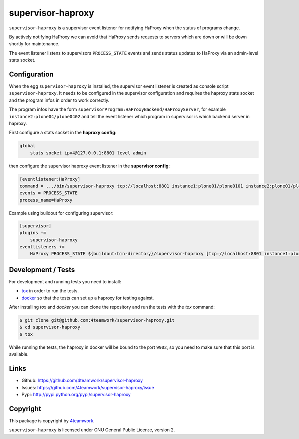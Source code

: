 supervisor-haproxy
==================

``supervisor-haproxy`` is a supervisor event listener for notifying HaProxy
when the status of programs change.

By actively notifying HaProxy we can avoid that HaProxy sends requests to
servers which are down or will be down shortly for maintenance.

The event listener listens to supervisors ``PROCESS_STATE`` events and sends
status updates to HaProxy via an admin-level stats socket.


Configuration
-------------

When the egg ``supervisor-haproxy`` is installed, the supervisor event listener
is created as console script ``supervisor-haproxy``.
It needs to be configured in the supervisor configuration and requires the
haproxy stats socket and the program infos in order to work correctly.

The program infos have the form ``supervisorProgram:HaProxyBackend/HaProxyServer``,
for example ``instance2:plone04/plone0402`` and tell the event listener which
program in supervisor is which backend server in haproxy.

First configure a stats socket in the **haproxy config**:

.. code::

   global
       stats socket ipv4@127.0.0.1:8801 level admin

then configure the supervisor haproxy event listener in the **supervisor config**:

.. code:: ini

    [eventlistener:HaProxy]
    command = .../bin/supervisor-haproxy tcp://localhost:8801 instance1:plone01/plone0101 instance2:plone01/plone0102
    events = PROCESS_STATE
    process_name=HaProxy

Example using buildout for configuring supervisor:

.. code:: ini

    [supervisor]
    plugins +=
        supervisor-haproxy
    eventlisteners +=
        HaProxy PROCESS_STATE ${buildout:bin-directory}/supervisor-haproxy [tcp://localhost:8801 instance1:plone01/plone0101 instance2:plone01/plone0102]



Development / Tests
-------------------

For development and running tests you need to install:

- `tox <https://tox.readthedocs.io/en/latest/>`_ in order to run the tests.
- `docker <https://www.docker.com/>`_ so that the tests can set up a haproxy
  for testing against.

After installing `tox` and `docker` you can clone the repository and run the
tests with the `tox` command:

.. code:: bash

    $ git clone git@github.com:4teamwork/supervisor-haproxy.git
    $ cd supervisor-haproxy
    $ tox

While running the tests, the haproxy in docker will be bound to the port ``9902``,
so you need to make sure that this port is available.


Links
-----

- Github: https://github.com/4teamwork/supervisor-haproxy
- Issues: https://github.com/4teamwork/supervisor-haproxy/issue
- Pypi: http://pypi.python.org/pypi/supervisor-haproxy


Copyright
---------

This package is copyright by `4teamwork <http://www.4teamwork.ch/>`_.

``supervisor-haproxy`` is licensed under GNU General Public License, version 2.
